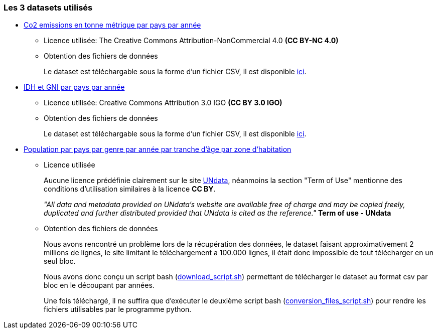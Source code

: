 
=== Les 3 datasets utilisés

- https://data.worldbank.org/indicator/EN.ATM.CO2E.PC[Co2 emissions en tonne métrique par pays par année]
* Licence utilisée: The Creative Commons Attribution-NonCommercial 4.0 *(CC BY-NC 4.0)*

* Obtention des fichiers de données
+
Le dataset est téléchargable sous la forme d'un fichier CSV, il est disponible https://gitlab.univ-nantes.fr/E192263G/m1s2-evoluateddatabases-project/-/blob/main/src/API_EN.ATM.CO2E.PC_DS2_en_csv_v2_4902944.csv[ici].

- https://www.kaggle.com/datasets/iamsouravbanerjee/human-development-index-dataset[IDH et GNI par pays par année] 
* Licence utilisée: Creative Commons Attribution 3.0 IGO *(CC BY 3.0 IGO)*

* Obtention des fichiers de données
+
Le dataset est téléchargable sous la forme d'un fichier CSV, il est disponible https://gitlab.univ-nantes.fr/E192263G/m1s2-evoluateddatabases-project/-/blob/main/src/Human%20Development%20Index%20-%20Full.csv[ici].

- http://data.un.org/Data.aspx?d=POP&f=tableCode%3a22[Population par pays par genre par année par tranche d'âge par zone d'habitation] 
* Licence utilisée
+
Aucune licence prédéfinie clairement sur le site http://data.un.org/Host.aspx?Content=UNdataUse[UNdata], néanmoins la section "Term of Use" mentionne des conditions d'utilisation similaires à la licence *CC BY*.
+
[quote,http://data.un.org/Host.aspx?Content=UNdataUse]
=====
_"All data and metadata provided on UNdata’s website are available free of charge and may be copied freely, duplicated and further distributed provided that UNdata is cited as the reference."_ *Term of use - UNdata*
=====

* Obtention des fichiers de données
+
Nous avons rencontré un problème lors de la récupération des données, le dataset faisant approximativement 2 millions de lignes, le site limitant le téléchargement a 100.000 lignes, il était donc impossible de tout télécharger en un seul bloc.
+
Nous avons donc conçu un script bash (https://gitlab.univ-nantes.fr/E192263G/m1s2-evoluateddatabases-project/-/blob/main/scripts/get_data_scripts/population_dataset/download_script.sh[download_script.sh]) permettant de télécharger le dataset au format csv par bloc en le découpant par années.
+
Une fois téléchargé, il ne suffira que d'exécuter le deuxième script bash (https://gitlab.univ-nantes.fr/E192263G/m1s2-evoluateddatabases-project/-/blob/main/scripts/get_data_scripts/population_dataset/conversion_files_script.sh[conversion_files_script.sh]) pour rendre les fichiers utilisables par le programme python.


